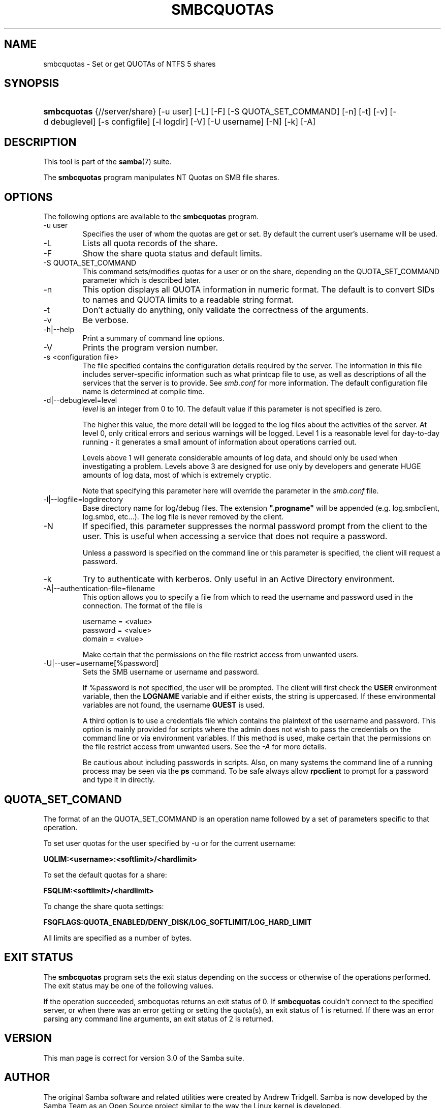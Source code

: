 .\"Generated by db2man.xsl. Don't modify this, modify the source.
.de Sh \" Subsection
.br
.if t .Sp
.ne 5
.PP
\fB\\$1\fR
.PP
..
.de Sp \" Vertical space (when we can't use .PP)
.if t .sp .5v
.if n .sp
..
.de Ip \" List item
.br
.ie \\n(.$>=3 .ne \\$3
.el .ne 3
.IP "\\$1" \\$2
..
.TH "SMBCQUOTAS" 1 "" "" ""
.SH NAME
smbcquotas \- Set or get QUOTAs of NTFS 5 shares
.SH "SYNOPSIS"
.ad l
.hy 0
.HP 11
\fBsmbcquotas\fR {//server/share} [\-u\ user] [\-L] [\-F] [\-S\ QUOTA_SET_COMMAND] [\-n] [\-t] [\-v] [\-d\ debuglevel] [\-s\ configfile] [\-l\ logdir] [\-V] [\-U\ username] [\-N] [\-k] [\-A]
.ad
.hy

.SH "DESCRIPTION"

.PP
This tool is part of the \fBsamba\fR(7) suite\&.

.PP
The \fBsmbcquotas\fR program manipulates NT Quotas on SMB file shares\&.

.SH "OPTIONS"

.PP
The following options are available to the \fBsmbcquotas\fR program\&.

.TP
\-u user
Specifies the user of whom the quotas are get or set\&. By default the current user's username will be used\&.

.TP
\-L
Lists all quota records of the share\&.

.TP
\-F
Show the share quota status and default limits\&.

.TP
\-S QUOTA_SET_COMMAND
This command sets/modifies quotas for a user or on the share, depending on the QUOTA_SET_COMMAND parameter which is described later\&.

.TP
\-n
This option displays all QUOTA information in numeric format\&. The default is to convert SIDs to names and QUOTA limits to a readable string format\&.

.TP
\-t
Don't actually do anything, only validate the correctness of the arguments\&.

.TP
\-v
Be verbose\&.

.TP
\-h|\-\-help
Print a summary of command line options\&.

.TP
\-V
Prints the program version number\&.

.TP
\-s <configuration file>
The file specified contains the configuration details required by the server\&. The information in this file includes server\-specific information such as what printcap file to use, as well as descriptions of all the services that the server is to provide\&. See \fIsmb\&.conf\fR for more information\&. The default configuration file name is determined at compile time\&.

.TP
\-d|\-\-debuglevel=level
\fIlevel\fR is an integer from 0 to 10\&. The default value if this parameter is not specified is zero\&.

The higher this value, the more detail will be logged to the log files about the activities of the server\&. At level 0, only critical errors and serious warnings will be logged\&. Level 1 is a reasonable level for day\-to\-day running \- it generates a small amount of information about operations carried out\&.

Levels above 1 will generate considerable amounts of log data, and should only be used when investigating a problem\&. Levels above 3 are designed for use only by developers and generate HUGE amounts of log data, most of which is extremely cryptic\&.

Note that specifying this parameter here will override the  parameter in the \fIsmb\&.conf\fR file\&.

.TP
\-l|\-\-logfile=logdirectory
Base directory name for log/debug files\&. The extension \fB"\&.progname"\fR will be appended (e\&.g\&. log\&.smbclient, log\&.smbd, etc\&.\&.\&.)\&. The log file is never removed by the client\&.

.TP
\-N
If specified, this parameter suppresses the normal password prompt from the client to the user\&. This is useful when accessing a service that does not require a password\&.

Unless a password is specified on the command line or this parameter is specified, the client will request a password\&.

.TP
\-k
Try to authenticate with kerberos\&. Only useful in an Active Directory environment\&.

.TP
\-A|\-\-authentication\-file=filename
This option allows you to specify a file from which to read the username and password used in the connection\&. The format of the file is



.nf

username = <value>
password = <value>
domain   = <value>

.fi


Make certain that the permissions on the file restrict access from unwanted users\&.

.TP
\-U|\-\-user=username[%password]
Sets the SMB username or username and password\&.

If %password is not specified, the user will be prompted\&. The client will first check the \fBUSER\fR environment variable, then the \fBLOGNAME\fR variable and if either exists, the string is uppercased\&. If these environmental variables are not found, the username \fBGUEST\fR is used\&.

A third option is to use a credentials file which contains the plaintext of the username and password\&. This option is mainly provided for scripts where the admin does not wish to pass the credentials on the command line or via environment variables\&. If this method is used, make certain that the permissions on the file restrict access from unwanted users\&. See the \fI\-A\fR for more details\&.

Be cautious about including passwords in scripts\&. Also, on many systems the command line of a running process may be seen via the \fBps\fR command\&. To be safe always allow \fBrpcclient\fR to prompt for a password and type it in directly\&.

.SH "QUOTA_SET_COMAND"

.PP
The format of an the QUOTA_SET_COMMAND is an operation name followed by a set of parameters specific to that operation\&.

.PP
To set user quotas for the user specified by \-u or for the current username:

.PP
\fB UQLIM:<username>:<softlimit>/<hardlimit> \fR

.PP
To set the default quotas for a share:

.PP
\fB FSQLIM:<softlimit>/<hardlimit> \fR

.PP
To change the share quota settings:

.PP
\fB FSQFLAGS:QUOTA_ENABLED/DENY_DISK/LOG_SOFTLIMIT/LOG_HARD_LIMIT \fR

.PP
All limits are specified as a number of bytes\&.

.SH "EXIT STATUS"

.PP
The \fBsmbcquotas\fR program sets the exit status depending on the success or otherwise of the operations performed\&. The exit status may be one of the following values\&.

.PP
If the operation succeeded, smbcquotas returns an exit status of 0\&. If \fBsmbcquotas\fR couldn't connect to the specified server, or when there was an error getting or setting the quota(s), an exit status of 1 is returned\&. If there was an error parsing any command line arguments, an exit status of 2 is returned\&.

.SH "VERSION"

.PP
This man page is correct for version 3\&.0 of the Samba suite\&.

.SH "AUTHOR"

.PP
The original Samba software and related utilities were created by Andrew Tridgell\&. Samba is now developed by the Samba Team as an Open Source project similar to the way the Linux kernel is developed\&.

.PP
\fBsmbcquotas\fR was written by Stefan Metzmacher\&.

